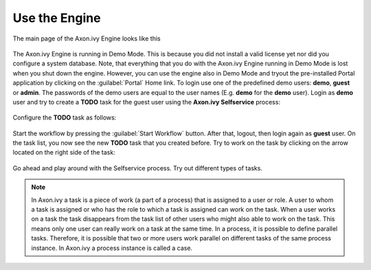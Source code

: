 Use the Engine
--------------

The main page of the Axon.ivy Engine looks like this

.. figure:: /_images/engine-getting-started/engine-mainpage.png

The Axon.ivy Engine is running in Demo Mode. This is because you did not install
a valid license yet nor did you configure a system database. Note, that
everything that you do with the Axon.ivy Engine running in Demo Mode is lost
when you shut down the engine. However, you can use the engine also in Demo Mode
and tryout the pre-installed Portal application by clicking on the
:guilabel:`Portal` Home link. To login use one of the predefined demo users:
**demo**, **guest** or **admin**. The passwords of the demo users are equal to
the user names (E.g. **demo** for the **demo** user). Login as **demo** user and
try to create a **TODO** task for the guest user using the **Axon.ivy
Selfservice** process:

.. figure:: /_images/engine-getting-started/portal.png

Configure the **TODO** task as follows:

.. figure:: /_images/engine-getting-started/selfservice.png

Start the workflow by pressing the :guilabel:`Start Workflow` button. After
that, logout, then login again as **guest** user. On the task list, you now see
the new **TODO** task that you created before. Try to work on the task by
clicking on the arrow located on the right side of the task:

.. figure:: /_images/engine-getting-started/tasklist.png

Go ahead and play around with the Selfservice process. Try out different types of tasks.

.. Note::
  In Axon.ivy a task is a piece of work (a part of a process) that is assigned
  to a user or role. A user to whom a task is assigned or who has the role to
  which a task is assigned can work on the task. When a user works on a task the
  task disappears from the task list of other users who might also able to work
  on the task. This means only one user can really work on a task at the same
  time. In a process, it is possible to define parallel tasks. Therefore, it is
  possible that two or more users work parallel on different tasks of the same
  process instance. In Axon.ivy a process instance is called a case.
